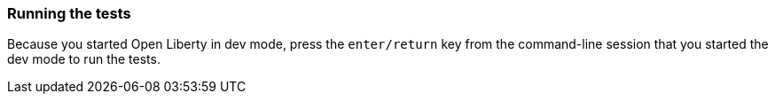=== Running the tests

Because you started Open Liberty in dev mode, press the `enter/return` key from the command-line session that you started the dev mode to run the tests.
